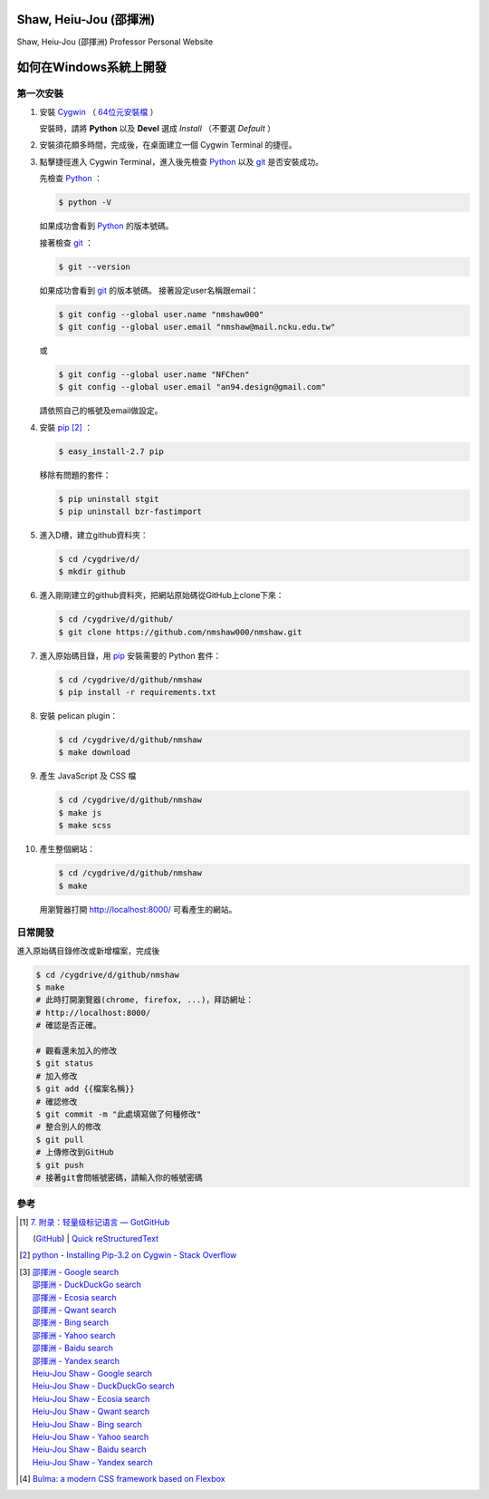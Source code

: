 =======================
Shaw, Heiu-Jou (邵揮洲)
=======================

.. image:: https://travis-ci.org/nmshaw000/nmshaw.png?branch=master
   :target: https://travis-ci.org/nmshaw000/nmshaw

Shaw, Heiu-Jou (邵揮洲) Professor Personal Website


=======================
如何在Windows系統上開發
=======================


第一次安裝
----------

1. 安裝 Cygwin_ （ `64位元安裝檔 <https://www.cygwin.com/setup-x86_64.exe>`_ ）

   安裝時，請將 **Python** 以及 **Devel** 選成 *Install* （不要選 *Default* ）

2. 安裝須花頗多時間，完成後，在桌面建立一個 Cygwin Terminal 的捷徑。

3. 點擊捷徑進入 Cygwin Terminal，進入後先檢查 Python_ 以及 git_ 是否安裝成功。

   先檢查 Python_ ：

   .. code-block:: bash

     $ python -V

   如果成功會看到 Python_ 的版本號碼。

   接著檢查 git_ ：

   .. code-block:: bash

     $ git --version

   如果成功會看到 git_ 的版本號碼。
   接著設定user名稱跟email：

   .. code-block:: bash

     $ git config --global user.name "nmshaw000"
     $ git config --global user.email "nmshaw@mail.ncku.edu.tw"

   或

   .. code-block:: bash

     $ git config --global user.name "NFChen"
     $ git config --global user.email "an94.design@gmail.com"

   請依照自己的帳號及email做設定。

4. 安裝 pip_ [2]_ ：

   .. code-block:: bash

     $ easy_install-2.7 pip

   移除有問題的套件：

   .. code-block:: bash

     $ pip uninstall stgit
     $ pip uninstall bzr-fastimport

5. 進入D槽，建立github資料夾：

   .. code-block:: bash

     $ cd /cygdrive/d/
     $ mkdir github

6. 進入剛剛建立的github資料夾，把網站原始碼從GitHub上clone下來：

   .. code-block:: bash

     $ cd /cygdrive/d/github/
     $ git clone https://github.com/nmshaw000/nmshaw.git

7. 進入原始碼目錄，用 pip_ 安裝需要的 Python 套件：

   .. code-block:: bash

     $ cd /cygdrive/d/github/nmshaw
     $ pip install -r requirements.txt

8. 安裝 pelican plugin：

   .. code-block:: bash

     $ cd /cygdrive/d/github/nmshaw
     $ make download

9. 產生 JavaScript 及 CSS 檔

   .. code-block:: bash

     $ cd /cygdrive/d/github/nmshaw
     $ make js
     $ make scss

10. 產生整個網站：

    .. code-block:: bash

      $ cd /cygdrive/d/github/nmshaw
      $ make

    用瀏覽器打開 `http://localhost:8000/ <http://localhost:8000/>`_
    可看產生的網站。


日常開發
--------

進入原始碼目錄修改或新增檔案，完成後

.. code-block:: bash

  $ cd /cygdrive/d/github/nmshaw
  $ make
  # 此時打開瀏覽器(chrome, firefox, ...)，拜訪網址：
  # http://localhost:8000/
  # 確認是否正確。

  # 觀看還未加入的修改
  $ git status
  # 加入修改
  $ git add {{檔案名稱}}
  # 確認修改
  $ git commit -m "此處填寫做了何種修改"
  # 整合別人的修改
  $ git pull
  # 上傳修改到GitHub
  $ git push
  # 接著git會問帳號密碼，請輸入你的帳號密碼


參考
----

.. [1] | `7. 附录：轻量级标记语言 — GotGitHub <http://www.worldhello.net/gotgithub/appendix/markups.html>`_
       (`GitHub <https://github.com/gotgit/gotgithub/blob/master/appendix/markups.rst>`__)
       | `Quick reStructuredText <http://docutils.sourceforge.net/docs/user/rst/quickref.html>`_

.. [2] `python - Installing Pip-3.2 on Cygwin - Stack Overflow <http://stackoverflow.com/a/30685412>`_

.. [3] | `邵揮洲 - Google search <https://www.google.com/search?q=%E9%82%B5%E6%8F%AE%E6%B4%B2>`_
       | `邵揮洲 - DuckDuckGo search <https://duckduckgo.com/?q=%E9%82%B5%E6%8F%AE%E6%B4%B2>`_
       | `邵揮洲 - Ecosia search <https://www.ecosia.org/search?q=%E9%82%B5%E6%8F%AE%E6%B4%B2>`_
       | `邵揮洲 - Qwant search <https://www.qwant.com/?q=%E9%82%B5%E6%8F%AE%E6%B4%B2>`_
       | `邵揮洲 - Bing search <https://www.bing.com/search?q=%E9%82%B5%E6%8F%AE%E6%B4%B2>`_
       | `邵揮洲 - Yahoo search <https://search.yahoo.com/search?p=%E9%82%B5%E6%8F%AE%E6%B4%B2>`_
       | `邵揮洲 - Baidu search <https://www.baidu.com/s?wd=%E9%82%B5%E6%8F%AE%E6%B4%B2>`_
       | `邵揮洲 - Yandex search <https://www.yandex.com/search/?text=%E9%82%B5%E6%8F%AE%E6%B4%B2>`_
       | `Heiu-Jou Shaw - Google search <https://www.google.com/search?q=Heiu-Jou+Shaw>`_
       | `Heiu-Jou Shaw - DuckDuckGo search <https://duckduckgo.com/?q=Heiu-Jou+Shaw>`_
       | `Heiu-Jou Shaw - Ecosia search <https://www.ecosia.org/search?q=Heiu-Jou+Shaw>`_
       | `Heiu-Jou Shaw - Qwant search <https://www.qwant.com/?q=Heiu-Jou+Shaw>`_
       | `Heiu-Jou Shaw - Bing search <https://www.bing.com/search?q=Heiu-Jou+Shaw>`_
       | `Heiu-Jou Shaw - Yahoo search <https://search.yahoo.com/search?p=Heiu-Jou+Shaw>`_
       | `Heiu-Jou Shaw - Baidu search <https://www.baidu.com/s?wd=Heiu-Jou+Shaw>`_
       | `Heiu-Jou Shaw - Yandex search <https://www.yandex.com/search/?text=Heiu-Jou+Shaw>`_

.. [4] `Bulma: a modern CSS framework based on Flexbox <http://bulma.io/>`_

.. _Cygwin: https://www.cygwin.com/
.. _Python: https://www.python.org/
.. _git: https://git-scm.com/
.. _pip: https://pypi.python.org/pypi/pip
